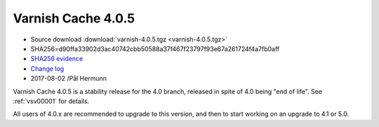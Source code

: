 .. _rel4.0.5:

Varnish Cache 4.0.5
===================

* Source download :download:`varnish-4.0.5.tgz <varnish-4.0.5.tgz>`

* SHA256=d90ffa33902d3ac40742cbb50588a37f467f23797f93e67a261724f4a7fb0aff

* `SHA256 evidence <https://gitweb.gentoo.org/repo/gentoo.git/tree/www-servers/varnish/Manifest?id=535d9754989fe98588d9c2e74e052a3d84d95acd>`_

* `Change log <https://github.com/varnishcache/varnish-cache/blob/4.0/doc/changes.rst>`_

* 2017-08-02 /Pål Hermunn

Varnish Cache 4.0.5 is a stability release for the 4.0 branch, released in spite of 4.0 being "end of life". See :ref:`vsv00001` for details.

All users of 4.0.x are recommended to upgrade to this version, and then to start working on an upgrade to 4.1 or 5.0.
